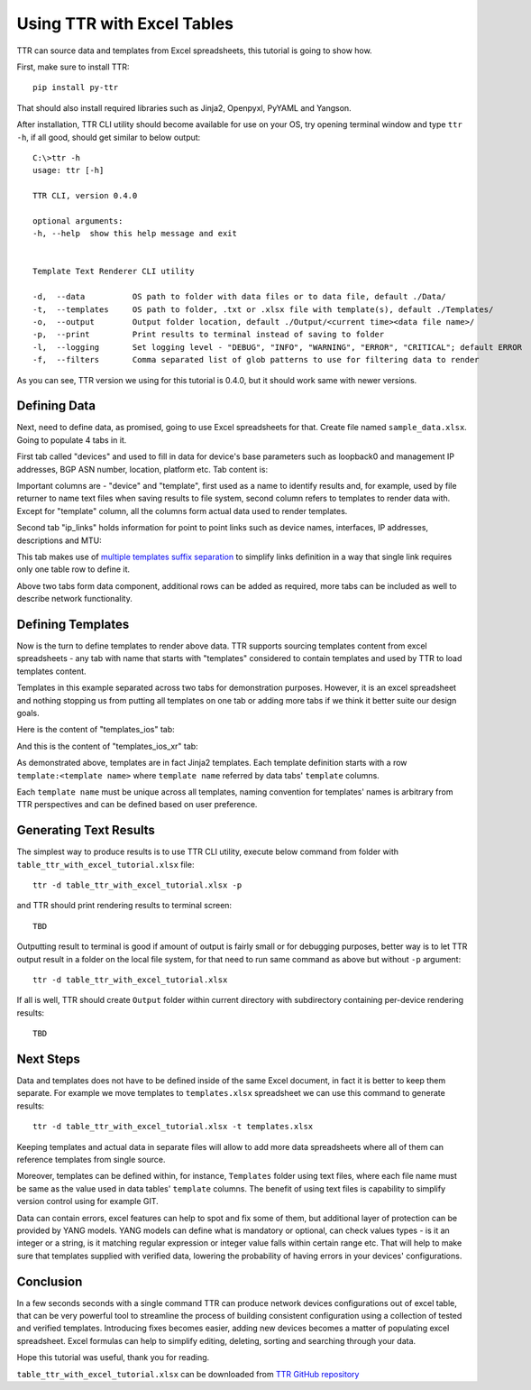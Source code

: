 Using TTR with Excel Tables
###########################
   
TTR can source data and templates from Excel spreadsheets, this tutorial is going to show how.

First, make sure to install TTR::

    pip install py-ttr
    
That should also install required libraries such as Jinja2, Openpyxl, PyYAML and Yangson.

After installation, TTR CLI utility should become available for use on your OS, try opening 
terminal window and type ``ttr -h``, if all good, should get similar to below output::

    C:\>ttr -h
    usage: ttr [-h]
    
    TTR CLI, version 0.4.0
    
    optional arguments:
    -h, --help  show this help message and exit
    
    
    Template Text Renderer CLI utility
    
    -d,  --data          OS path to folder with data files or to data file, default ./Data/
    -t,  --templates     OS path to folder, .txt or .xlsx file with template(s), default ./Templates/
    -o,  --output        Output folder location, default ./Output/<current time><data file name>/
    -p,  --print         Print results to terminal instead of saving to folder
    -l,  --logging       Set logging level - "DEBUG", "INFO", "WARNING", "ERROR", "CRITICAL"; default ERROR
    -f,  --filters       Comma separated list of glob patterns to use for filtering data to render

As you can see, TTR version we using for this tutorial is 0.4.0, but it should work same with newer versions.

Defining Data
*************

Next, need to define data, as promised, going to use Excel spreadsheets for that. Create file named 
``sample_data.xlsx``. Going to populate 4 tabs in it.

First tab called "devices" and used to fill in data for device's base parameters such as loopback0 and management IP 
addresses, BGP ASN number, location, platform etc. Tab content is:

.. image:: ./Using_TTR_with_Excel_tables_devices_tab.png

Important columns are - "device" and "template", first used as a name to identify results and, for example, used by 
file returner to name text files when saving results to file system, second column refers to templates to render data
with. Except for "template" column, all the columns form actual data used to render templates.

Second tab "ip_links" holds information for point to point links such as device names, interfaces, IP addresses, 
descriptions and MTU:

.. image:: ./Using_TTR_with_Excel_tables_ip_links_tab.png

This tab makes use of 
`multiple templates suffix separation <https://template-text-renderer.readthedocs.io/en/latest/Data%20Loader%20Plugins.html#multiple-templates-suffix-separation>`_
to simplify links definition in a way that single link requires only one table row to define it.

Above two tabs form data component, additional rows can be added as required, more tabs can be included as well
to describe network functionality. 

Defining Templates
******************

Now is the turn to define templates to render above data. TTR supports sourcing templates content
from excel spreadsheets - any tab with name that starts with "templates" considered to contain
templates and used by TTR to load templates content.

Templates in this example separated across two tabs for demonstration purposes. However, it is
an excel spreadsheet and nothing stopping us from putting all templates on one tab or adding more tabs
if we think it better suite our design goals.

Here is the content of "templates_ios" tab:

.. image:: ./Using_TTR_with_Excel_tables_templates_ios_tab.png

And this is the content of "templates_ios_xr" tab:

.. image:: ./Using_TTR_with_Excel_tables_templates_ios_xr_tab.png

As demonstrated above, templates are in fact Jinja2 templates. Each template definition starts with
a row ``template:<template name>`` where ``template name`` referred by data tabs' ``template`` columns.

Each ``template name`` must be unique across all templates, naming convention for templates' names is 
arbitrary from TTR perspectives and can be defined based on user preference.

Generating Text Results
***********************

The simplest way to produce results is to use TTR CLI utility, execute below command from folder with 
``table_ttr_with_excel_tutorial.xlsx`` file::

    ttr -d table_ttr_with_excel_tutorial.xlsx -p
     
and TTR should print rendering results to terminal screen::

    TBD

Outputting result to terminal is good if amount of output is fairly small or for debugging purposes,
better way is to let TTR output result in a folder on the local file system, for that need to run same
command as above but without ``-p`` argument::

    ttr -d table_ttr_with_excel_tutorial.xlsx
        
If all is well, TTR should create ``Output`` folder within current directory with subdirectory containing
per-device rendering results::

    TBD
    
Next Steps
**********

Data and templates does not have to be defined inside of the same Excel document, in fact it is better
to keep them separate. For example we move templates to ``templates.xlsx`` spreadsheet we can use this 
command to generate results::

    ttr -d table_ttr_with_excel_tutorial.xlsx -t templates.xlsx
    
Keeping templates and actual data in separate files will allow to add more data spreadsheets where all of
them can reference templates from single source.

Moreover, templates can be defined within, for instance, ``Templates`` folder using text files, where each
file name must be same as the value used in data tables' ``template`` columns. The benefit of using text files
is capability to simplify version control using for example GIT.

Data can contain errors, excel features can help to spot and fix some of them, but additional layer of protection
can be provided by YANG models. YANG models can define what is mandatory or optional, can check values types - is 
it an integer or a string, is it matching regular expression or integer value falls within certain range etc. That 
will help to make sure that templates supplied with verified data, lowering the probability of having errors in 
your devices' configurations.

Conclusion
**********

In a few seconds seconds with a single command TTR can produce network devices configurations out of excel table,
that can be very powerful tool to streamline the process of building consistent configuration using a collection 
of tested and verified templates. Introducing fixes becomes easier, adding new devices becomes a matter of populating 
excel spreadsheet. Excel formulas can help to simplify editing, deleting, sorting and searching through your data.

Hope this tutorial was useful, thank you for reading.

``table_ttr_with_excel_tutorial.xlsx`` can be downloaded from `TTR GitHub repository <https://github.com/dmulyalin/template-text-renderer/tree/master/tests/mock_data>`_